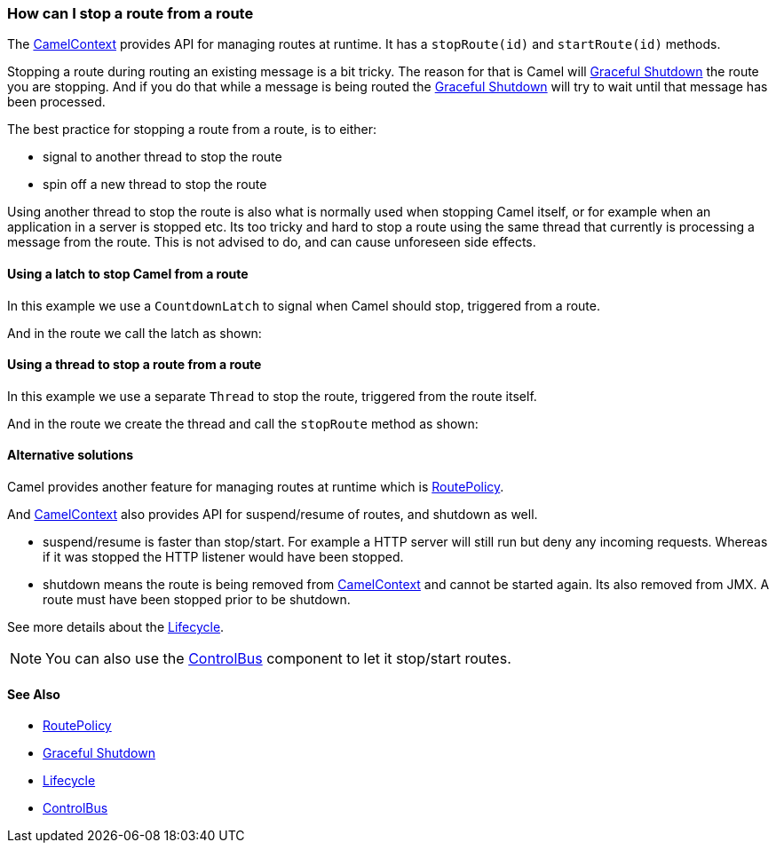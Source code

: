 [[HowcanIstoparoutefromaroute-HowcanIstoparoutefromaroute]]
=== How can I stop a route from a route

The xref:camelcontext.adoc[CamelContext] provides API for managing
routes at runtime. It has a `stopRoute(id)` and `startRoute(id)`
methods.

Stopping a route during routing an existing message is a bit tricky. The
reason for that is Camel will xref:graceful-shutdown.adoc[Graceful
Shutdown] the route you are stopping. And if you do that while a message
is being routed the xref:graceful-shutdown.adoc[Graceful Shutdown] will
try to wait until that message has been processed.

The best practice for stopping a route from a route, is to either:

* signal to another thread to stop the route
* spin off a new thread to stop the route

Using another thread to stop the route is also what is normally used
when stopping Camel itself, or for example when an application in a
server is stopped etc. Its too tricky and hard to stop a route using the
same thread that currently is processing a message from the route. This
is not advised to do, and can cause unforeseen side effects.

[[HowcanIstoparoutefromaroute-UsingalatchtostopCamelfromaroute]]
==== Using a latch to stop Camel from a route

In this example we use a `CountdownLatch` to signal when Camel should
stop, triggered from a route.

And in the route we call the latch as shown:

[[HowcanIstoparoutefromaroute-Usingathreadtostoparoutefromaroute]]
==== Using a thread to stop a route from a route

In this example we use a separate `Thread` to stop the route, triggered
from the route itself.

And in the route we create the thread and call the `stopRoute` method as
shown:

[[HowcanIstoparoutefromaroute-Alternativesolutions]]
==== Alternative solutions

Camel provides another feature for managing routes at runtime which is
xref:routepolicy.adoc[RoutePolicy].

And xref:camelcontext.adoc[CamelContext] also provides API for
suspend/resume of routes, and shutdown as well.

* suspend/resume is faster than stop/start. For example a HTTP server
will still run but deny any incoming requests.
Whereas if it was stopped the HTTP listener would have been stopped.
* shutdown means the route is being removed from
xref:camelcontext.adoc[CamelContext] and cannot be started again. Its
also removed from JMX.
A route must have been stopped prior to be shutdown.

See more details about the xref:lifecycle.adoc[Lifecycle].

NOTE: You can also use the xref:components::controlbus-component.adoc[ControlBus] component to let
it stop/start routes.

[[HowcanIstoparoutefromaroute-SeeAlso]]
==== See Also

* xref:routepolicy.adoc[RoutePolicy]
* xref:graceful-shutdown.adoc[Graceful Shutdown]
* xref:lifecycle.adoc[Lifecycle]
* xref:components::controlbus-component.adoc[ControlBus]
